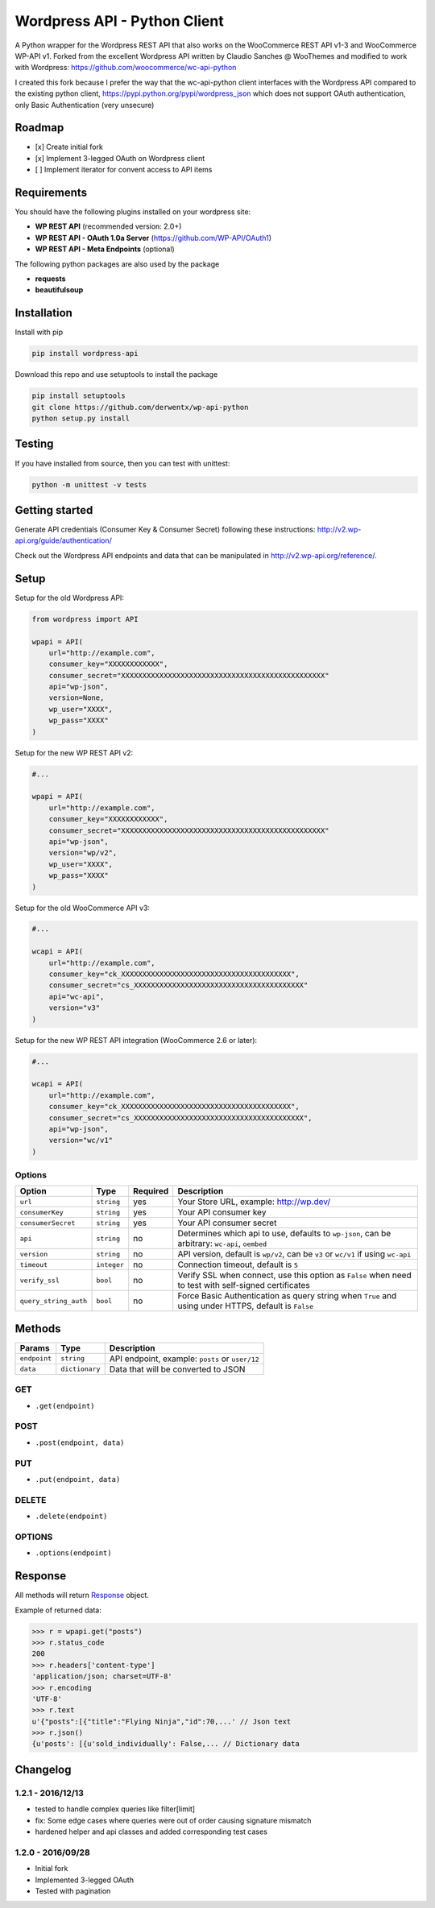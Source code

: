 Wordpress API - Python Client
===============================

A Python wrapper for the Wordpress REST API that also works on the WooCommerce REST API v1-3 and WooCommerce WP-API v1.
Forked from the excellent Wordpress API written by Claudio Sanches @ WooThemes and modified to work with Wordpress: https://github.com/woocommerce/wc-api-python

I created this fork because I prefer the way that the wc-api-python client interfaces with
the Wordpress API compared to the existing python client, https://pypi.python.org/pypi/wordpress_json
which does not support OAuth authentication, only Basic Authentication (very unsecure)

Roadmap
-------

- [x] Create initial fork
- [x] Implement 3-legged OAuth on Wordpress client
- [ ] Implement iterator for convent access to API items

Requirements
------------

You should have the following plugins installed on your wordpress site:

- **WP REST API** (recommended version: 2.0+)
- **WP REST API - OAuth 1.0a Server** (https://github.com/WP-API/OAuth1)
- **WP REST API - Meta Endpoints** (optional)

The following python packages are also used by the package

- **requests**
- **beautifulsoup**

Installation
------------

Install with pip

.. code-block:: bash

    pip install wordpress-api

Download this repo and use setuptools to install the package

.. code-block:: bash

    pip install setuptools
    git clone https://github.com/derwentx/wp-api-python
    python setup.py install

Testing
-------

If you have installed from source, then you can test with unittest:

.. code-block:: bash

    python -m unittest -v tests

Getting started
---------------

Generate API credentials (Consumer Key & Consumer Secret) following these instructions: http://v2.wp-api.org/guide/authentication/

Check out the Wordpress API endpoints and data that can be manipulated in http://v2.wp-api.org/reference/.

Setup
-----

Setup for the old Wordpress API:

.. code-block:: python

    from wordpress import API

    wpapi = API(
        url="http://example.com",
        consumer_key="XXXXXXXXXXXX",
        consumer_secret="XXXXXXXXXXXXXXXXXXXXXXXXXXXXXXXXXXXXXXXXXXXXXXXX"
        api="wp-json",
        version=None,
        wp_user="XXXX",
        wp_pass="XXXX"
    )

Setup for the new WP REST API v2:

.. code-block:: python

    #...

    wpapi = API(
        url="http://example.com",
        consumer_key="XXXXXXXXXXXX",
        consumer_secret="XXXXXXXXXXXXXXXXXXXXXXXXXXXXXXXXXXXXXXXXXXXXXXXX"
        api="wp-json",
        version="wp/v2",
        wp_user="XXXX",
        wp_pass="XXXX"
    )

Setup for the old WooCommerce API v3:

.. code-block:: python

    #...

    wcapi = API(
        url="http://example.com",
        consumer_key="ck_XXXXXXXXXXXXXXXXXXXXXXXXXXXXXXXXXXXXXXXX",
        consumer_secret="cs_XXXXXXXXXXXXXXXXXXXXXXXXXXXXXXXXXXXXXXXX"
        api="wc-api",
        version="v3"
    )

Setup for the new WP REST API integration (WooCommerce 2.6 or later):

.. code-block:: python

    #...

    wcapi = API(
        url="http://example.com",
        consumer_key="ck_XXXXXXXXXXXXXXXXXXXXXXXXXXXXXXXXXXXXXXXX",
        consumer_secret="cs_XXXXXXXXXXXXXXXXXXXXXXXXXXXXXXXXXXXXXXXX",
        api="wp-json",
        version="wc/v1"
    )

Options
~~~~~~~

+-----------------------+-------------+----------+-------------------------------------------------------------------------------------------------------+
|         Option        |     Type    | Required |                                              Description                                              |
+=======================+=============+==========+=======================================================================================================+
| ``url``               | ``string``  | yes      | Your Store URL, example: http://wp.dev/                                                               |
+-----------------------+-------------+----------+-------------------------------------------------------------------------------------------------------+
| ``consumerKey``       | ``string``  | yes      | Your API consumer key                                                                                 |
+-----------------------+-------------+----------+-------------------------------------------------------------------------------------------------------+
| ``consumerSecret``    | ``string``  | yes      | Your API consumer secret                                                                              |
+-----------------------+-------------+----------+-------------------------------------------------------------------------------------------------------+
| ``api``               | ``string``  | no       | Determines which api to use, defaults to ``wp-json``, can be arbitrary: ``wc-api``, ``oembed``        |
+-----------------------+-------------+----------+-------------------------------------------------------------------------------------------------------+
| ``version``           | ``string``  | no       | API version, default is ``wp/v2``, can be ``v3`` or  ``wc/v1`` if using ``wc-api``                    |
+-----------------------+-------------+----------+-------------------------------------------------------------------------------------------------------+
| ``timeout``           | ``integer`` | no       | Connection timeout, default is ``5``                                                                  |
+-----------------------+-------------+----------+-------------------------------------------------------------------------------------------------------+
| ``verify_ssl``        | ``bool``    | no       | Verify SSL when connect, use this option as ``False`` when need to test with self-signed certificates |
+-----------------------+-------------+----------+-------------------------------------------------------------------------------------------------------+
| ``query_string_auth`` | ``bool``    | no       | Force Basic Authentication as query string when ``True`` and using under HTTPS, default is ``False``  |
+-----------------------+-------------+----------+-------------------------------------------------------------------------------------------------------+

Methods
-------

+--------------+----------------+------------------------------------------------------------------+
|    Params    |      Type      |                           Description                            |
+==============+================+==================================================================+
| ``endpoint`` | ``string``     | API endpoint, example: ``posts`` or ``user/12``                  |
+--------------+----------------+------------------------------------------------------------------+
| ``data``     | ``dictionary`` | Data that will be converted to JSON                              |
+--------------+----------------+------------------------------------------------------------------+

GET
~~~

- ``.get(endpoint)``

POST
~~~~

- ``.post(endpoint, data)``

PUT
~~~

- ``.put(endpoint, data)``

DELETE
~~~~~~

- ``.delete(endpoint)``

OPTIONS
~~~~~~~

- ``.options(endpoint)``

Response
--------

All methods will return `Response <http://docs.python-requests.org/en/latest/api/#requests.Response>`_ object.

Example of returned data:

.. code-block:: bash

    >>> r = wpapi.get("posts")
    >>> r.status_code
    200
    >>> r.headers['content-type']
    'application/json; charset=UTF-8'
    >>> r.encoding
    'UTF-8'
    >>> r.text
    u'{"posts":[{"title":"Flying Ninja","id":70,...' // Json text
    >>> r.json()
    {u'posts': [{u'sold_individually': False,... // Dictionary data


Changelog
---------

1.2.1 - 2016/12/13
~~~~~~~~~~~~~~~~~~
- tested to handle complex queries like filter[limit]
- fix: Some edge cases where queries were out of order causing signature mismatch
- hardened helper and api classes and added corresponding test cases

1.2.0 - 2016/09/28
~~~~~~~~~~~~~~~~~~

- Initial fork
- Implemented 3-legged OAuth
- Tested with pagination